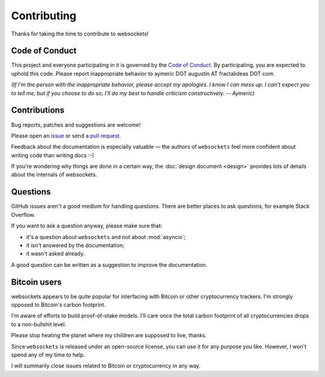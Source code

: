 Contributing
============

Thanks for taking the time to contribute to websockets!

Code of Conduct
---------------

This project and everyone participating in it is governed by the `Code of
Conduct`_. By participating, you are expected to uphold this code. Please
report inappropriate behavior to aymeric DOT augustin AT fractalideas DOT com.

.. _Code of Conduct: https://github.com/aaugustin/websockets/blob/master/CODE_OF_CONDUCT.md

*(If I'm the person with the inappropriate behavior, please accept my
apologies. I know I can mess up. I can't expect you to tell me, but if you
choose to do so, I'll do my best to handle criticism constructively.
-- Aymeric)*

Contributions
-------------

Bug reports, patches and suggestions are welcome!

Please open an issue_ or send a `pull request`_.

Feedback about the documentation is especially valuable — the authors of
``websockets`` feel more confident about writing code than writing docs :-)

If you're wondering why things are done in a certain way, the :doc:`design
document <design>` provides lots of details about the internals of websockets.

.. _issue: https://github.com/aaugustin/websockets/issues/new
.. _pull request: https://github.com/aaugustin/websockets/compare/

Questions
---------

GitHub issues aren't a good medium for handling questions. There are better
places to ask questions, for example Stack Overflow.

If you want to ask a question anyway, please make sure that:

- it's a question about ``websockets`` and not about :mod:`asyncio`;
- it isn't answered by the documentation;
- it wasn't asked already.

A good question can be written as a suggestion to improve the documentation.

Bitcoin users
-------------

websockets appears to be quite popular for interfacing with Bitcoin or other
cryptocurrency trackers. I'm strongly opposed to Bitcoin's carbon footprint.

I'm aware of efforts to build proof-of-stake models. I'll care once the total
carbon footprint of all cryptocurrencies drops to a non-bullshit level.

Please stop heating the planet where my children are supposed to live, thanks.

Since ``websockets`` is released under an open-source license, you can use it
for any purpose you like. However, I won't spend any of my time to help.

I will summarily close issues related to Bitcoin or cryptocurrency in any way.

